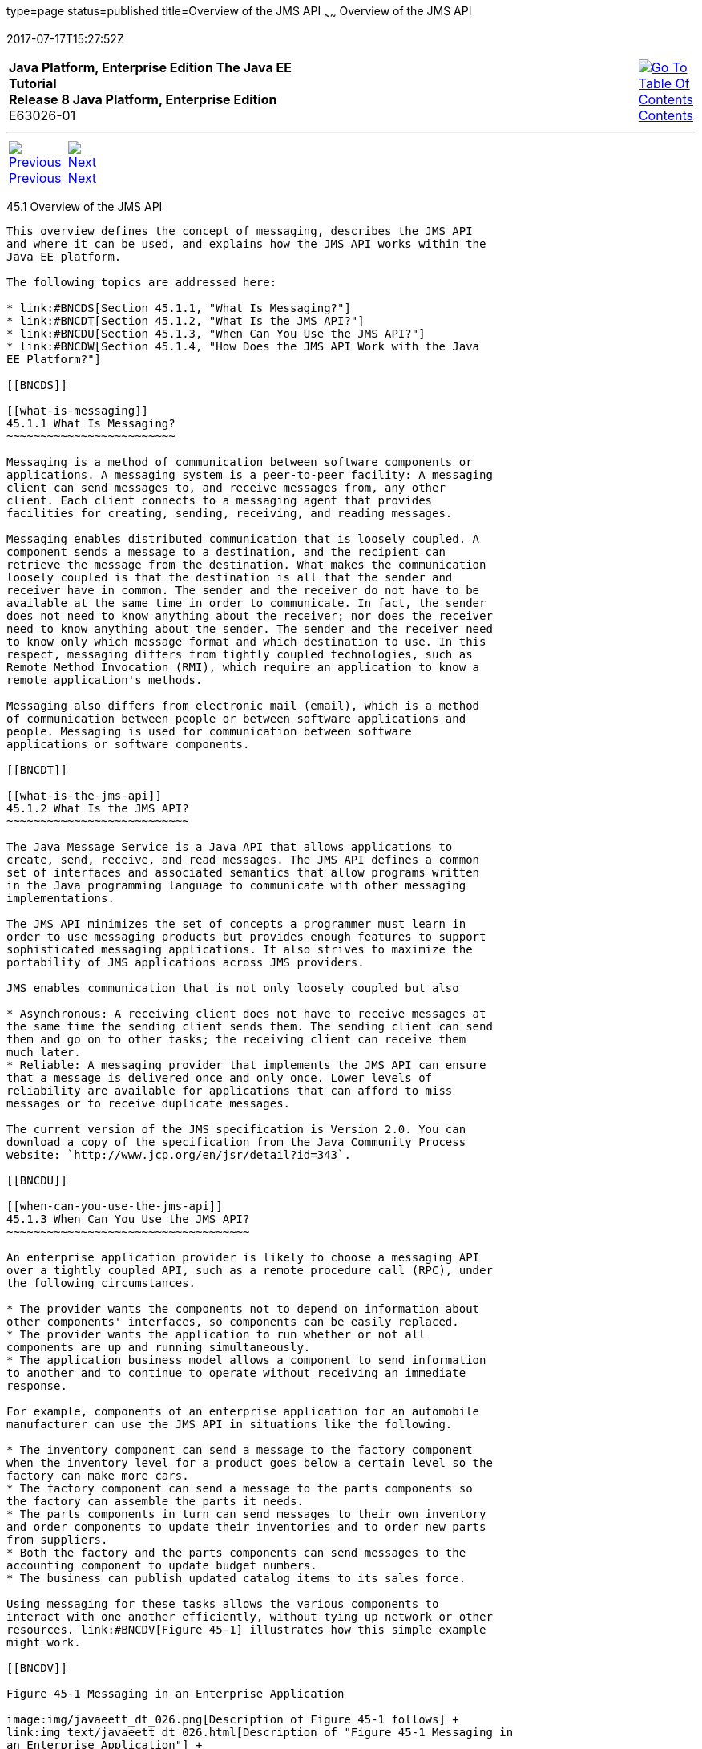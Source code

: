 type=page
status=published
title=Overview of the JMS API
~~~~~~
Overview of the JMS API
=======================
2017-07-17T15:27:52Z

[[top]]

[width="100%",cols="50%,45%,^5%",]
|=======================================================================
|*Java Platform, Enterprise Edition The Java EE Tutorial* +
*Release 8 Java Platform, Enterprise Edition* +
E63026-01
|
|link:toc.html[image:img/toc.gif[Go To Table Of
Contents] +
Contents]
|=======================================================================

'''''

[cols="^5%,^5%,90%",]
|=======================================================================
|link:jms-concepts.html[image:img/leftnav.gif[Previous] +
Previous] 
|link:jms-concepts002.html[image:img/rightnav.gif[Next] +
Next] | 
|=======================================================================


[[BNCDR]]

[[overview-of-the-jms-api]]
45.1 Overview of the JMS API
----------------------------

This overview defines the concept of messaging, describes the JMS API
and where it can be used, and explains how the JMS API works within the
Java EE platform.

The following topics are addressed here:

* link:#BNCDS[Section 45.1.1, "What Is Messaging?"]
* link:#BNCDT[Section 45.1.2, "What Is the JMS API?"]
* link:#BNCDU[Section 45.1.3, "When Can You Use the JMS API?"]
* link:#BNCDW[Section 45.1.4, "How Does the JMS API Work with the Java
EE Platform?"]

[[BNCDS]]

[[what-is-messaging]]
45.1.1 What Is Messaging?
~~~~~~~~~~~~~~~~~~~~~~~~~

Messaging is a method of communication between software components or
applications. A messaging system is a peer-to-peer facility: A messaging
client can send messages to, and receive messages from, any other
client. Each client connects to a messaging agent that provides
facilities for creating, sending, receiving, and reading messages.

Messaging enables distributed communication that is loosely coupled. A
component sends a message to a destination, and the recipient can
retrieve the message from the destination. What makes the communication
loosely coupled is that the destination is all that the sender and
receiver have in common. The sender and the receiver do not have to be
available at the same time in order to communicate. In fact, the sender
does not need to know anything about the receiver; nor does the receiver
need to know anything about the sender. The sender and the receiver need
to know only which message format and which destination to use. In this
respect, messaging differs from tightly coupled technologies, such as
Remote Method Invocation (RMI), which require an application to know a
remote application's methods.

Messaging also differs from electronic mail (email), which is a method
of communication between people or between software applications and
people. Messaging is used for communication between software
applications or software components.

[[BNCDT]]

[[what-is-the-jms-api]]
45.1.2 What Is the JMS API?
~~~~~~~~~~~~~~~~~~~~~~~~~~~

The Java Message Service is a Java API that allows applications to
create, send, receive, and read messages. The JMS API defines a common
set of interfaces and associated semantics that allow programs written
in the Java programming language to communicate with other messaging
implementations.

The JMS API minimizes the set of concepts a programmer must learn in
order to use messaging products but provides enough features to support
sophisticated messaging applications. It also strives to maximize the
portability of JMS applications across JMS providers.

JMS enables communication that is not only loosely coupled but also

* Asynchronous: A receiving client does not have to receive messages at
the same time the sending client sends them. The sending client can send
them and go on to other tasks; the receiving client can receive them
much later.
* Reliable: A messaging provider that implements the JMS API can ensure
that a message is delivered once and only once. Lower levels of
reliability are available for applications that can afford to miss
messages or to receive duplicate messages.

The current version of the JMS specification is Version 2.0. You can
download a copy of the specification from the Java Community Process
website: `http://www.jcp.org/en/jsr/detail?id=343`.

[[BNCDU]]

[[when-can-you-use-the-jms-api]]
45.1.3 When Can You Use the JMS API?
~~~~~~~~~~~~~~~~~~~~~~~~~~~~~~~~~~~~

An enterprise application provider is likely to choose a messaging API
over a tightly coupled API, such as a remote procedure call (RPC), under
the following circumstances.

* The provider wants the components not to depend on information about
other components' interfaces, so components can be easily replaced.
* The provider wants the application to run whether or not all
components are up and running simultaneously.
* The application business model allows a component to send information
to another and to continue to operate without receiving an immediate
response.

For example, components of an enterprise application for an automobile
manufacturer can use the JMS API in situations like the following.

* The inventory component can send a message to the factory component
when the inventory level for a product goes below a certain level so the
factory can make more cars.
* The factory component can send a message to the parts components so
the factory can assemble the parts it needs.
* The parts components in turn can send messages to their own inventory
and order components to update their inventories and to order new parts
from suppliers.
* Both the factory and the parts components can send messages to the
accounting component to update budget numbers.
* The business can publish updated catalog items to its sales force.

Using messaging for these tasks allows the various components to
interact with one another efficiently, without tying up network or other
resources. link:#BNCDV[Figure 45-1] illustrates how this simple example
might work.

[[BNCDV]]

Figure 45-1 Messaging in an Enterprise Application

image:img/javaeett_dt_026.png[Description of Figure 45-1 follows] +
link:img_text/javaeett_dt_026.html[Description of "Figure 45-1 Messaging in
an Enterprise Application"] +
 +

Manufacturing is only one example of how an enterprise can use the JMS
API. Retail applications, financial services applications, health
services applications, and many others can make use of messaging.

[[BNCDW]]

[[how-does-the-jms-api-work-with-the-java-ee-platform]]
45.1.4 How Does the JMS API Work with the Java EE Platform?
~~~~~~~~~~~~~~~~~~~~~~~~~~~~~~~~~~~~~~~~~~~~~~~~~~~~~~~~~~~

When the JMS API was first introduced, its most important purpose was to
allow Java applications to access existing messaging-oriented middleware
(MOM) systems. Since that time, many vendors have adopted and
implemented the JMS API, so a JMS product can now provide a complete
messaging capability for an enterprise.

The JMS API is an integral part of the Java EE platform, and application
developers can use messaging with Java EE components. JMS 2.0 is part of
the Java EE 7 release.

The JMS API in the Java EE platform has the following features.

* Application clients, Enterprise JavaBeans (EJB) components, and web
components can send or synchronously receive a JMS message. Application
clients can in addition set a message listener that allows JMS messages
to be delivered to it asynchronously by being notified when a message is
available.
* Message-driven beans, which are a kind of enterprise bean, enable the
asynchronous consumption of messages in the EJB container. An
application server typically pools message-driven beans to implement
concurrent processing of messages.
* Message send and receive operations can participate in Java
Transaction API (JTA) transactions, which allow JMS operations and
database accesses to take place within a single transaction.

The JMS API enhances the other parts of the Java EE platform by
simplifying enterprise development, allowing loosely coupled, reliable,
asynchronous interactions among Java EE components and legacy systems
capable of messaging. A developer can easily add new behavior to a Java
EE application that has existing business events by adding a new
message-driven bean to operate on specific business events. The Java EE
platform, moreover, enhances the JMS API by providing support for JTA
transactions and allowing for the concurrent consumption of messages.
For more information, see the Enterprise JavaBeans specification, v3.2.

The JMS provider can be integrated with the application server using the
Java EE Connector architecture. You access the JMS provider through a
resource adapter. This capability allows vendors to create JMS providers
that can be plugged in to multiple application servers, and it allows
application servers to support multiple JMS providers. For more
information, see the Java EE Connector architecture specification, v1.7.

'''''

[width="100%",cols="^5%,^5%,^10%,^65%,^10%,^5%",]
|====================================================================
|link:jms-concepts.html[image:img/leftnav.gif[Previous] +
Previous] 
|link:jms-concepts002.html[image:img/rightnav.gif[Next] +
Next]
|
|image:img/oracle.gif[Oracle Logo]
link:cpyr.html[ +
Copyright © 2014, 2017, Oracle and/or its affiliates. All rights reserved.]
|
|link:toc.html[image:img/toc.gif[Go To Table Of
Contents] +
Contents]
|====================================================================

